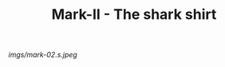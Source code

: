 #+TITLE: Mark-II - The shark shirt

#+caption: Sharks are cool.  This is cut a little short though.
[[imgs/mark-02.s.jpeg]]


